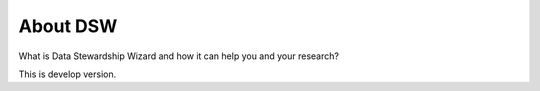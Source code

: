 About DSW
=========

What is Data Stewardship Wizard and how it can help you and your research?


This is develop version.
